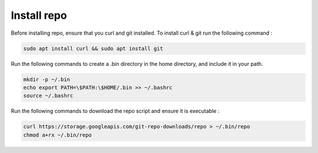 Install repo 
================

Before installing repo, ensure that you curl and git installed. To install curl & git run the following command :

.. code-block::

    sudo apt install curl && sudo apt install git

Run the following commands to create a .bin directory in the home directory, and include it in your path.
    
.. code-block::

    mkdir -p ~/.bin
    echo export PATH=\$PATH:\$HOME/.bin >> ~/.bashrc
    source ~/.bashrc

Run the following commands to download the repo script and ensure it is executable :

.. code-block::

    curl https://storage.googleapis.com/git-repo-downloads/repo > ~/.bin/repo
    chmod a+rx ~/.bin/repo


